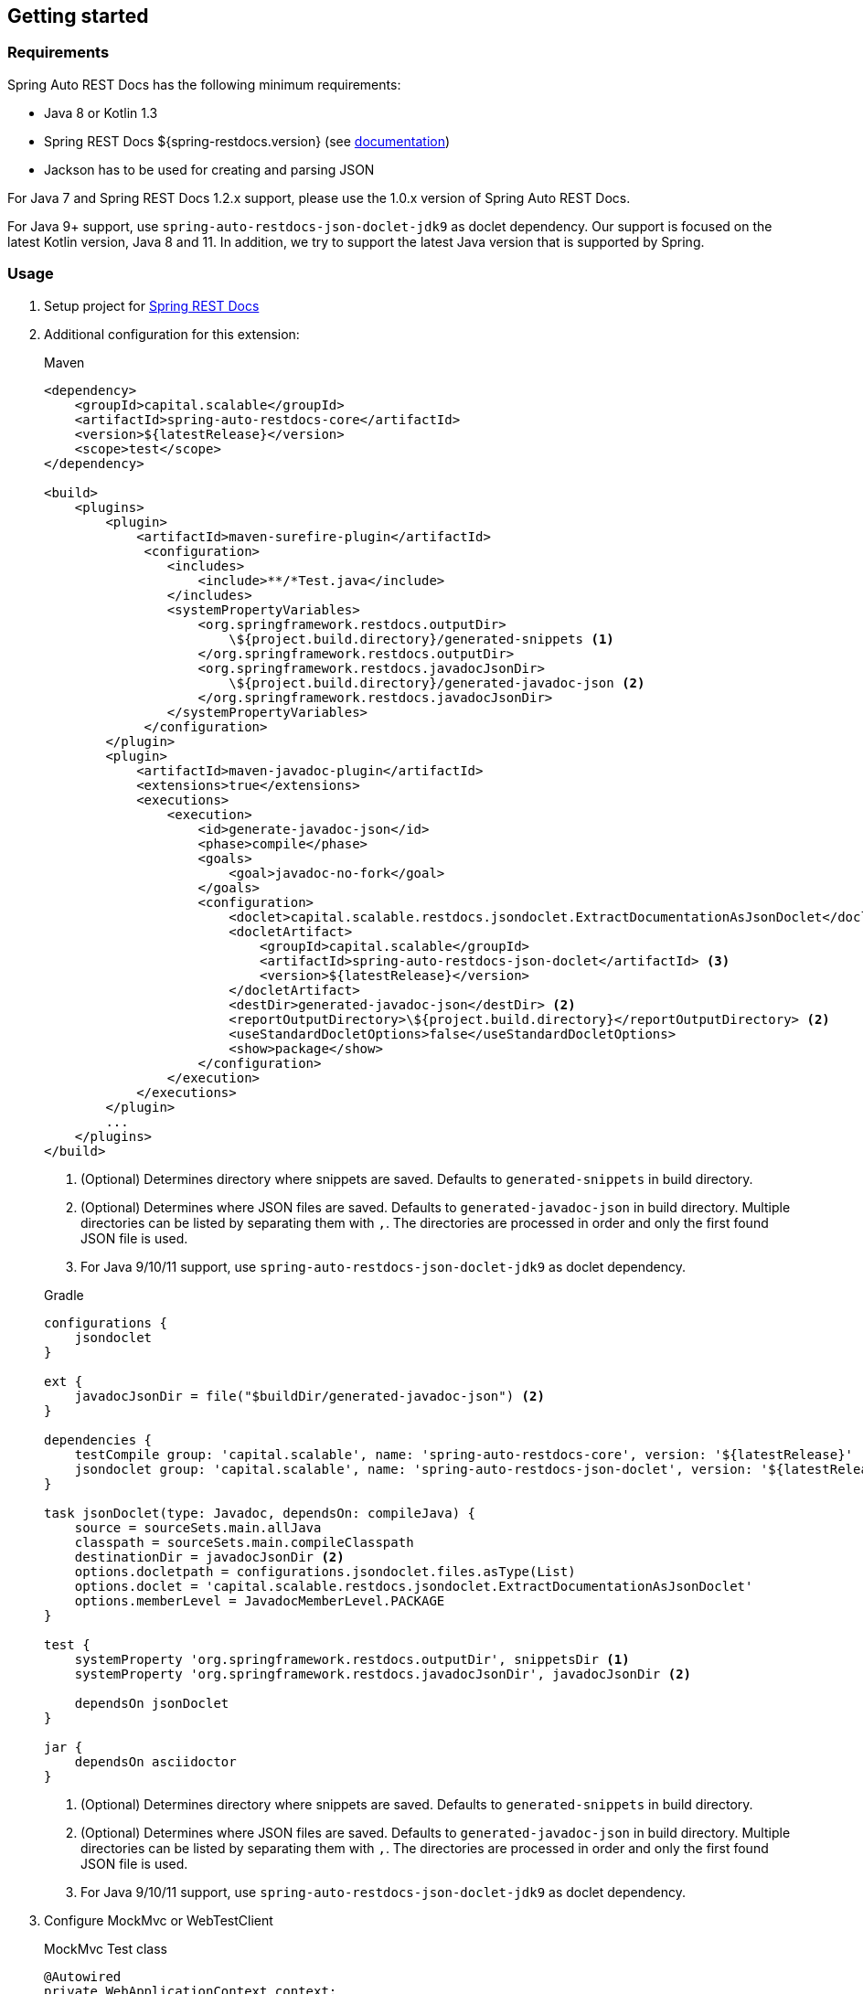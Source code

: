 [[gettingstarted]]
== Getting started

[[gettingstarted-requirements]]
=== Requirements

Spring Auto REST Docs has the following minimum requirements:

* Java 8 or Kotlin 1.3
* Spring REST Docs ${spring-restdocs.version} (see http://docs.spring.io/spring-restdocs/docs/${spring-restdocs.version}/reference/html5/[documentation])
* Jackson has to be used for creating and parsing JSON

For Java 7 and Spring REST Docs 1.2.x support,
please use the 1.0.x version of Spring Auto REST Docs.

For Java 9+ support, use `spring-auto-restdocs-json-doclet-jdk9` as doclet dependency.
Our support is focused on the latest Kotlin version, Java 8 and 11.
In addition, we try to support the latest Java version that is supported by Spring.

[[gettingstarted-usage]]
=== Usage

. Setup project for http://docs.spring.io/spring-restdocs/docs/${spring-restdocs.version}/reference/html5/#getting-started[Spring REST Docs]

. Additional configuration for this extension:
+
[source,xml]
.Maven
----
<dependency>
    <groupId>capital.scalable</groupId>
    <artifactId>spring-auto-restdocs-core</artifactId>
    <version>${latestRelease}</version>
    <scope>test</scope>
</dependency>

<build>
    <plugins>
        <plugin>
            <artifactId>maven-surefire-plugin</artifactId>
             <configuration>
                <includes>
                    <include>**/*Test.java</include>
                </includes>
                <systemPropertyVariables>
                    <org.springframework.restdocs.outputDir>
                        \${project.build.directory}/generated-snippets <1>
                    </org.springframework.restdocs.outputDir>
                    <org.springframework.restdocs.javadocJsonDir>
                        \${project.build.directory}/generated-javadoc-json <2>
                    </org.springframework.restdocs.javadocJsonDir>
                </systemPropertyVariables>
             </configuration>
        </plugin>
        <plugin>
            <artifactId>maven-javadoc-plugin</artifactId>
            <extensions>true</extensions>
            <executions>
                <execution>
                    <id>generate-javadoc-json</id>
                    <phase>compile</phase>
                    <goals>
                        <goal>javadoc-no-fork</goal>
                    </goals>
                    <configuration>
                        <doclet>capital.scalable.restdocs.jsondoclet.ExtractDocumentationAsJsonDoclet</doclet>
                        <docletArtifact>
                            <groupId>capital.scalable</groupId>
                            <artifactId>spring-auto-restdocs-json-doclet</artifactId> <3>
                            <version>${latestRelease}</version>
                        </docletArtifact>
                        <destDir>generated-javadoc-json</destDir> <2>
                        <reportOutputDirectory>\${project.build.directory}</reportOutputDirectory> <2>
                        <useStandardDocletOptions>false</useStandardDocletOptions>
                        <show>package</show>
                    </configuration>
                </execution>
            </executions>
        </plugin>
        ...
    </plugins>
</build>
----
<1> (Optional) Determines directory where snippets are saved. Defaults to `generated-snippets` in build directory.
<2> (Optional) Determines where JSON files are saved. Defaults to `generated-javadoc-json` in build directory.
Multiple directories can be listed by separating them with `,`.
The directories are processed in order and only the first found JSON file is used.
<3> For Java 9/10/11 support, use `spring-auto-restdocs-json-doclet-jdk9` as doclet dependency.

+
[source,javascript]
.Gradle
----
configurations {
    jsondoclet
}

ext {
    javadocJsonDir = file("$buildDir/generated-javadoc-json") <2>
}

dependencies {
    testCompile group: 'capital.scalable', name: 'spring-auto-restdocs-core', version: '${latestRelease}'
    jsondoclet group: 'capital.scalable', name: 'spring-auto-restdocs-json-doclet', version: '${latestRelease}' <3>
}

task jsonDoclet(type: Javadoc, dependsOn: compileJava) {
    source = sourceSets.main.allJava
    classpath = sourceSets.main.compileClasspath
    destinationDir = javadocJsonDir <2>
    options.docletpath = configurations.jsondoclet.files.asType(List)
    options.doclet = 'capital.scalable.restdocs.jsondoclet.ExtractDocumentationAsJsonDoclet'
    options.memberLevel = JavadocMemberLevel.PACKAGE
}

test {
    systemProperty 'org.springframework.restdocs.outputDir', snippetsDir <1>
    systemProperty 'org.springframework.restdocs.javadocJsonDir', javadocJsonDir <2>

    dependsOn jsonDoclet
}

jar {
    dependsOn asciidoctor
}
----
<1> (Optional) Determines directory where snippets are saved. Defaults to `generated-snippets` in build directory.
<2> (Optional) Determines where JSON files are saved.
Defaults to `generated-javadoc-json` in build directory.
Multiple directories can be listed by separating them with `,`.
The directories are processed in order and only the first found JSON file is used.
<3> For Java 9/10/11 support, use `spring-auto-restdocs-json-doclet-jdk9` as doclet dependency.

. Configure MockMvc or WebTestClient
+
[source,java]
.MockMvc Test class
----
@Autowired
private WebApplicationContext context;

@Autowired
protected ObjectMapper objectMapper;

protected MockMvc mockMvc;

@Rule
public final JUnitRestDocumentation restDocumentation = new JUnitRestDocumentation();

@Before
public void setUp() throws Exception {
    this.mockMvc = MockMvcBuilders
            .webAppContextSetup(context)
            .addFilters(springSecurityFilterChain)
            .alwaysDo(JacksonResultHandlers.prepareJackson(objectMapper))
            .alwaysDo(MockMvcRestDocumentation.document("{class-name}/{method-name}",
                    Preprocessors.preprocessRequest(),
                    Preprocessors.preprocessResponse(
                            ResponseModifyingPreprocessors.replaceBinaryContent(),
                            ResponseModifyingPreprocessors.limitJsonArrayLength(objectMapper),
                            Preprocessors.prettyPrint())))
            .apply(MockMvcRestDocumentation.documentationConfiguration(restDocumentation)
                    .uris()
                    .withScheme("http")
                    .withHost("localhost")
                    .withPort(8080)
                    .and().snippets()
                    .withDefaults(CliDocumentation.curlRequest(),
                            HttpDocumentation.httpRequest(),
                            HttpDocumentation.httpResponse(),
                            AutoDocumentation.requestFields(),
                            AutoDocumentation.responseFields(),
                            AutoDocumentation.pathParameters(),
                            AutoDocumentation.requestParameters(),
                            AutoDocumentation.description(),
                            AutoDocumentation.methodAndPath(),
                            AutoDocumentation.section()))
            .build();
}
----
+
[source,java]
.WebTestClient Test class
----
@Autowired
private ApplicationContext context;

protected WebTestClient webTestClient;

@Rule
public final JUnitRestDocumentation restDocumentation = new JUnitRestDocumentation();

@Before
public void setUp() throws Exception {
    this.webTestClient = WebTestClient
            .bindToApplicationContext(context)
            .apply(springSecurity())
            .configureClient()
            .baseUrl("http://localhost:8080/")
            .filter(documentationConfiguration(restDocumentation)
                .snippets()
                .withDefaults(WebTestClientInitializer.prepareSnippets(context),
                           CliDocumentation.curlRequest(),
                           HttpDocumentation.httpRequest(),
                           HttpDocumentation.httpResponse(),
                           AutoDocumentation.requestFields(),
                           AutoDocumentation.responseFields(),
                           AutoDocumentation.pathParameters(),
                           AutoDocumentation.requestParameters(),
                           AutoDocumentation.description(),
                           AutoDocumentation.methodAndPath(),
                           AutoDocumentation.section()))
            .build();
}
----

[[gettingstarted-snapshot]]
=== Snapshot build

If you want to experiment with snapshot builds, add this repository:

[source,xml]
.Maven
----
<repositories>
    <repository>
        <id>sonatype-snapshots</id>
        <url>https://oss.sonatype.org/content/repositories/snapshots</url>
        <releases>
            <enabled>false</enabled>
        </releases>
        <snapshots>
            <enabled>true</enabled>
        </snapshots>
    </repository>
</repositories>
----

[source,javascript]
.Gradle
----
repositories {
    mavenCentral()
    maven {
        url "https://oss.sonatype.org/content/repositories/snapshots"
    }
}
----

[[gettingstarted-sample]]
=== Sample applications

This projects includes a
https://github.com/ScaCap/spring-auto-restdocs/tree/master/samples/java-webmvc[Java Web MVC example],
a
https://github.com/ScaCap/spring-auto-restdocs/tree/master/samples/java-webflux[Java WebFlux example]
and a
https://github.com/ScaCap/spring-auto-restdocs/tree/master/samples/kotlin-webmvc[Kotlin Web MVC example]
application that demonstrate most features.

The generated documentation can be viewed for the
https://htmlpreview.github.io/?https://github.com/ScaCap/spring-auto-restdocs/blob/master/samples/java-webmvc/generated-docs/index.html[Java Web MVC example],
the
https://htmlpreview.github.io/?https://github.com/ScaCap/spring-auto-restdocs/blob/master/samples/java-webflux/generated-docs/index.html[Java WebFlux example]
and the
https://htmlpreview.github.io/?https://github.com/ScaCap/spring-auto-restdocs/blob/master/samples/kotlin-webmvc/generated-docs/index.html[Kotlin Web MCV example].
